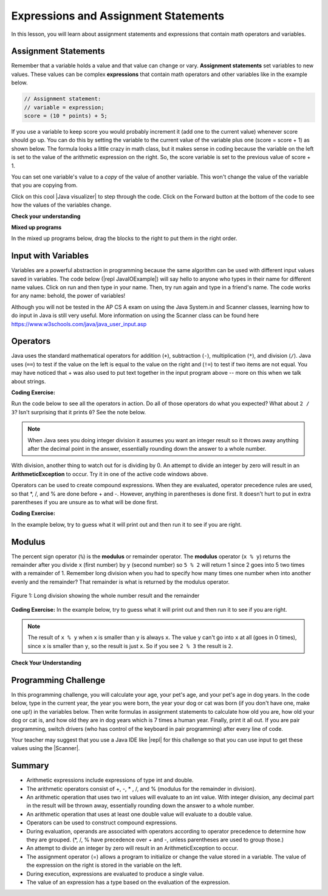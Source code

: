.. qnum::
   :prefix: 1-4-
   :start: 1
   
.. |CodingEx| image:: ../../_static/codingExercise.png
    :width: 30px
    :align: middle
    :alt: coding exercise
    
    
.. |Exercise| image:: ../../_static/exercise.png
    :width: 35
    :align: middle
    :alt: exercise
    
    
.. |Groupwork| image:: ../../_static/groupwork.png
    :width: 35
    :align: middle
    :alt: groupwork
    
    
Expressions and Assignment Statements
=====================================

In this lesson, you will learn about assignment statements and expressions that contain math operators and variables. 

Assignment Statements
---------------------

Remember that a variable holds a value and that value can change or vary.  **Assignment statements** set variables to new values. These values can be complex **expressions** that contain math operators and other variables like in the example below. 

.. code-block:: java 

    // Assignment statement: 
    // variable = expression;
    score = (10 * points) + 5;

If you use a variable to keep score you would probably increment it (add one to the current value) whenever score should go up.  You can do this by setting the variable to the current value of the variable plus one (score = score + 1) as shown below. The formula looks a little crazy in math class, but it makes sense in coding because the variable on the left is set to the value of the arithmetic expression on the right. So, the score variable is set to the previous value of score + 1.

.. activecode:: lccv1
   :language: java
   
   public class Test1
   {
      public static void main(String[] args)
      {
        int score = 0;
        System.out.println(score);
        score = score + 1;
        System.out.println(score);
      }
   }
   
You can set one variable's value to a *copy* of the value of another variable.  This won't change the value of the variable that you are copying from.  



.. |Java visualizer| raw:: html

   <a href="http://www.pythontutor.com/visualize.html#code=public+class+Test2%0A%7B%0A+++public+static+void+main(String%5B%5D+args%29%0A+++%7B%0A+++++int+x+%3D+3%3B%0A+++++int+y+%3D+2%3B%0A+++++System.out.println(x%29%3B%0A+++++System.out.println(y%29%3B%0A+++++x+%3D+y%3B%0A+++++System.out.println(x%29%3B%0A+++++System.out.println(y%29%3B%0A+++++y+%3D+5%3B%0A+++++System.out.println(x%29%3B%0A+++++System.out.println(y%29%3B%0A+++%7D%0A%7D&mode=display&origin=opt-frontend.js&cumulative=false&heapPrimitives=false&textReferences=false&py=java&rawInputLstJSON=%5B%5D&curInstr=0" target="_blank">Java visualizer</a>

Click on this cool |Java visualizer| to step through the code. Click on the Forward button at the bottom of the code to see how the values of the variables change.

.. only works with https

.. raw:: html

   <div>
   <iframe width="800" height="600" frameborder="0" src="https://cscircles.cemc.uwaterloo.ca/java_visualize/#code=public+class+Test2%0A%7B%0A+++public+static+void+main(String%5B%5D+args%29%0A+++%7B%0A+++++int+x+%3D+3%3B%0A+++++int+y+%3D+2%3B%0A+++++System.out.println(x%29%3B%0A+++++System.out.println(y%29%3B%0A+++++x+%3D+y%3B%0A+++++System.out.println(x%29%3B%0A+++++System.out.println(y%29%3B%0A+++++y+%3D+5%3B%0A+++++System.out.println(x%29%3B%0A+++++System.out.println(y%29%3B%0A+++%7D%0A%7D&mode=display&origin=opt-frontend.js&cumulative=false&heapPrimitives=false&textReferences=false&py=java&rawInputLstJSON=%5B%5D&curInstr=0&codeDivWidth=350&codeDivHeight=400"> </iframe>
   </div>
   
|Exercise| **Check your understanding**

.. |Java visualizer2| raw:: html

   <a href="http://www.pythontutor.com/visualize.html#code=public+class+Test2%0A%7B%0A+++public+static+void+main(String%5B%5D+args%29%0A+++%7B%0A+++++int+x+%3D+0%3B%0A+++++int+y+%3D+1%3B%0A+++++int+z+%3D+2%3B%0A+++++x+%3D+y%3B%0A+++++y+%3D+y+*+2%3B%0A+++++z+%3D+3%3B%0A+++++System.out.println(x%29%3B%0A+++++System.out.println(y%29%3B%0A+++++System.out.println(z%29%3B%0A+++%7D%0A%7D&mode=display&origin=opt-frontend.js&cumulative=false&heapPrimitives=false&textReferences=false&py=java&rawInputLstJSON=%5B%5D&curInstr=0" target="_blank">Java visualizer</a>
   
.. mchoice:: q2_1
   :answer_a: x = 0, y = 1, z = 2
   :answer_b: x = 1, y = 2, z = 3
   :answer_c: x = 2, y = 2, z = 3
   :answer_d: x = 0, y = 0, z = 3
   :correct: b
   :feedback_a: These are the initial values in the variable, but the values are changed.
   :feedback_b: x changes to y's initial value, y's value is doubled, and z is set to 3
   :feedback_c: Remember that the equal sign doesn't mean that the two sides are equal.  It sets the value for the variable on the left to the value from evaluating the right side.
   :feedback_d: Remember that the equal sign doesn't mean that the two sides are equal.  It sets the value for the variable on the left to the value from evaluating the right side.

   What are the values of x, y, and z after the following code executes?  You can step through this code by clicking on this |Java visualizer2| link.

   .. code-block:: java 

       int x = 0;
       int y = 1;
       int z = 2;
       x = y;
       y = y * 2;
       z = 3;

      
|Exercise| **Mixed up programs**

In the mixed up programs below, drag the blocks to the right to put them in the right order.

.. parsonsprob:: 2_swap
   :adaptive:
   :noindent:

   The following has the correct code to 'swap' the values in x and y (so that x ends up with y's initial value and y ends up with x's initial value), but the code is mixed up and contains <b>one extra block</b> which is not needed in a correct solution.  Drag the needed blocks from the left into the correct order on the right. Check your solution by clicking on the <i>Check Me</i> button.  You will be told if any of the blocks are in the wrong order or if you need to remove one or more blocks.  After three incorrect attempts you will be able to use the <i>Help Me</i> button to make the problem easier.  
   -----
   int x = 3;
   int y = 5;
   int temp = 0;
   =====
   temp = x;
   =====
   x = y;
   =====
   y = temp;
   =====
   y = x; #distractor
   
Input with Variables
--------------------

.. |repl JavaIOExample| raw:: html

   <a href="https://repl.it/@BerylHoffman/JavaIOExample" target="_blank">repl JavaIOExample</a>




Variables are a powerful abstraction in programming because the same algorithm can be used with different input values saved in variables.  The code below (|repl JavaIOExample|) will say hello to anyone who types in their name for different name values. Click on run and then type in your name. Then, try run again and type in a friend's name. The code works for any name: behold, the power of variables!

.. raw:: html

    <iframe height="500px" width="100%" style="max-width:90%; margin-left:5%"  src="https://repl.it/@BerylHoffman/JavaIOExample?lite=true" scrolling="no" frameborder="no" allowtransparency="true" allowfullscreen="true" sandbox="allow-forms allow-pointer-lock allow-popups allow-same-origin allow-scripts allow-modals"></iframe>
    
Although you will not be tested in the AP CS A exam on using the Java System.in and Scanner classes, learning how to do input in Java is still very useful. More information on using the Scanner class can be found here https://www.w3schools.com/java/java_user_input.asp 



Operators
---------


..	index::
	single: operators
	pair: math; operators
	pair: operators; addition
	pair: operators; subtraction
	pair: operators; multiplication
    pair: operators; division
    pair: operators; equality
    pair: operators; inequality

Java uses the standard mathematical operators for addition (``+``), subtraction (``-``), multiplication (``*``), and division (``/``).  Java uses (``==``) to test if the value on the left is equal to the value on the right and (``!=``) to test if two items are not equal.  You may have noticed that + was also used to put text together in the input program above -- more on this when we talk about strings.

|CodingEx| **Coding Exercise:** 

Run the code below to see all the operators in action. Do all of those operators do what you expected?  What about ``2 / 3``? Isn't surprising that it prints ``0``?  See the note below.

.. activecode:: lcop1
   :language: java
   
   public class Test1
   {
      public static void main(String[] args)
      {
        System.out.println(2 + 3);
        System.out.println(2 - 3);
        System.out.println(2 * 3);
        System.out.println(2 / 3);
        System.out.println(2 == 3);
        System.out.println(2 != 3);
      }
   }
   


.. note::

   When Java sees you doing integer division it assumes you want an integer result so it throws away anything after the decimal point in the answer, essentially rounding down the answer to a whole number.
   
With division, another thing to watch out for is dividing by 0. An attempt to divide an  integer by zero will result in an **ArithmeticException** to occur. Try it in one of the active code windows above.

Operators can be used to create compound expressions. When they are evaluated, operator precedence rules are used, so that \*, /, and % are done before + and -. However, anything in parentheses is done first. It doesn't hurt to put in extra parentheses if you are unsure as to what will be done first.  

|CodingEx| **Coding Exercise:** 

In the example below, try to guess what it will print out and then run it to see if you are right.

.. activecode:: compound1
   :language: java
   
   public class TestCompound
   {
      public static void main(String[] args)
      {
        System.out.println(2 + 3 * 2);
        System.out.println((2 + 3) * 2);
        System.out.println(2 + (3 * 2));
      }
   }
   
   
Modulus
-----------

The percent sign operator (``%``) is the **modulus** or remainder operator.  The **modulus** operator (``x % y``) returns the remainder after you divide ``x`` (first number) by ``y`` (second number) so ``5 % 2`` will return 1 since 2 goes into 5 two times with a remainder of 1.  Remember long division when you had to specify how many times one number when into another evenly and the remainder?  That remainder is what is returned by the modulus operator.

.. figure:: Figures/mod-py.png
    :width: 150px
    :align: center
    :figclass: align-center
    
    Figure 1: Long division showing the whole number result and the remainder
    

|CodingEx| **Coding Exercise:** In the example below, try to guess what it will print out and then run it to see if you are right.

.. activecode:: lcop2
   :language: java
   
   public class Test1
   {
      public static void main(String[] args)
      {
        System.out.println(11 % 10);
        System.out.println(3 % 4);
        System.out.println(8 % 2);
        System.out.println(9 % 2);
      }
   }
    

.. note::
   The result of ``x % y`` when ``x`` is smaller than ``y`` is always ``x``.  The value ``y`` can't go into ``x`` at all (goes in 0 times), since ``x`` is smaller than ``y``, so the result is just ``x``.  So if you see ``2 % 3`` the result is ``2``.  
  
..	index::
	single: modulus
	single: remainder
	pair: operators; modulus
	
|Exercise| **Check Your Understanding**
	
.. mchoice:: q3_4_1
   :answer_a: 15
   :answer_b: 16
   :answer_c: 8
   :correct: c
   :feedback_a: This would be the result of 158 divided by 10.  Modulus gives you the remainder.
   :feedback_b: Modulus gives you the remainder after the division.
   :feedback_c: When you divide 158 by 10 you get a remainder of 8.  

   What is the result of 158 % 10?
   
.. mchoice:: q3_4_2
   :answer_a: 3
   :answer_b: 2
   :answer_c: 8
   :correct: a
   :feedback_a: 8 goes into 3 no times so the remainder is 3.  The remainder of a smaller number divided by a larger number is always the smaller number!
   :feedback_b: This would be the remainder if the question was 8 % 3 but here we are asking for the reminder after we divide 3 by 8.
   :feedback_c: What is the remainder after you divide 3 by 8?  

   What is the result of 3 % 8?
	
    


   

|Groupwork| Programming Challenge
--------------------------------------

.. |dog| image:: Figures/dog-free.png
    :width: 100
    :align: middle
    :alt: dog
    
|dog| In this programming challenge, you will calculate your age, your pet's age, and your pet's age in dog years.   In the code below, type in the current year, the year you were born, the year your dog or cat was born (if you don't have one, make one up!) in the variables below. Then write formulas in assignment statements to calculate how old you are, how old your dog or cat is, and how old they are in dog years which is 7 times a human year.  Finally, print it all out. If you are pair programming, switch drivers (who has control of the keyboard in pair programming) after every line of code. 

.. |repl| raw:: html

   <a href="https://repl.it" target="_blank">repl.it</a>
   

.. |Scanner| raw:: html

   <a href="https://www.w3schools.com/java/java_user_input.asp" target="_blank">Scanner class</a>
   
Your teacher may suggest that you use a Java IDE like |repl| for this challenge so that you can use input to get these values using the |Scanner|.



.. activecode:: challenge1-4
   :language: java

   public class Challenge1_4
   {
      public static void main(String[] args)
      {
         // Fill in values for these variables
         int currentYear = 
         int birthYear = 
         int dogBirthYear = 
         
         // Write a formula to calculate your age 
         // from the currentYear and your birthYear variables 
         int age = 
         
         // Write a formula to calculate your dog's age 
         // from the currentYear and dogBirthYear variables 
         int dogAge = 
         
         // Calculate the age of your dog in dogYears (7 times a human year)
         int dogYearsAge =
         
         // Print out your age, your dog's age, and your dog's age in dog years. Make sure you print out text too so that the user knows what is being printed out.
        
      
      
      }
   }
   

Summary
-------------------

- Arithmetic expressions include expressions of type int and double.

- The arithmetic operators consist of +, -, \* , /, and % (modulus for the remainder in division).

- An arithmetic operation that uses two int values will evaluate to an int value. With integer division, any decimal part in the result will be thrown away, essentially rounding down the answer to a whole number.

- An arithmetic operation that uses at least one double value will evaluate to a double value.

- Operators can be used to construct compound expressions.

- During evaluation, operands are associated with operators according to operator precedence to determine how they are grouped. (\*, /, % have precedence over + and -, unless parentheses are used to group those.)

- An attempt to divide an integer by zero will result in an ArithmeticException to occur. 

- The assignment operator (=) allows a program to initialize or change the value stored in a variable.  The value of the expression on the right is stored in the variable on the left.

- During execution, expressions are evaluated to produce a single value.

- The value of an expression has a type based on the evaluation of the expression.

